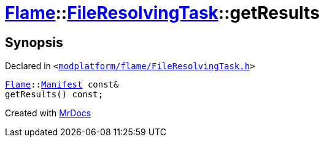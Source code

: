 [#Flame-FileResolvingTask-getResults]
= xref:Flame.adoc[Flame]::xref:Flame/FileResolvingTask.adoc[FileResolvingTask]::getResults
:relfileprefix: ../../
:mrdocs:


== Synopsis

Declared in `&lt;https://github.com/PrismLauncher/PrismLauncher/blob/develop/launcher/modplatform/flame/FileResolvingTask.h#L33[modplatform&sol;flame&sol;FileResolvingTask&period;h]&gt;`

[source,cpp,subs="verbatim,replacements,macros,-callouts"]
----
xref:Flame.adoc[Flame]::xref:Flame/Manifest.adoc[Manifest] const&
getResults() const;
----



[.small]#Created with https://www.mrdocs.com[MrDocs]#
